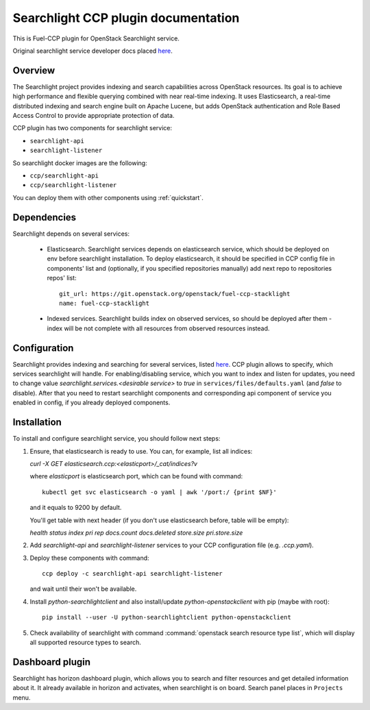 .. _searchlight:

====================================
Searchlight CCP plugin documentation
====================================

This is Fuel-CCP plugin for OpenStack Searchlight service.

Original searchlight service developer docs
placed `here <http://docs.openstack.org/developer/searchlight/>`_.

Overview
~~~~~~~~

The Searchlight project provides indexing and search capabilities across
OpenStack resources. Its goal is to achieve high performance and flexible
querying combined with near real-time indexing. It uses Elasticsearch, a
real-time distributed indexing and search engine built on Apache Lucene, but
adds OpenStack authentication and Role Based Access Control to provide
appropriate protection of data.

CCP plugin has two components for searchlight service:

* ``searchlight-api``
* ``searchlight-listener``

So searchlight docker images are the following:

* ``ccp/searchlight-api``
* ``ccp/searchlight-listener``

You can deploy them with other components using :ref:`quickstart`.

Dependencies
~~~~~~~~~~~~

Searchlight depends on several services:

 * Elasticsearch. Searchlight services depends on elasticsearch service, which
   should be deployed on env before searchlight installation. To deploy
   elasticsearch, it should be specified in CCP config file in components' list
   and (optionally, if you specified repositories manually) add next repo to
   repositories repos' list:

   ::

     git_url: https://git.openstack.org/openstack/fuel-ccp-stacklight
     name: fuel-ccp-stacklight

 * Indexed services. Searchlight builds index on observed services, so should
   be deployed after them - index will be not complete with all resources from
   observed resources instead.

Configuration
~~~~~~~~~~~~~

Searchlight provides indexing and searching for several services, listed
`here <http://docs.openstack.org/developer/searchlight/#search-plugins>`_.
CCP plugin allows to specify, which services searchlight will handle. For
enabling/disabling service, which you want to index and listen for updates,
you need to change value `searchlight.services.<desirable service>` to
`true` in ``services/files/defaults.yaml`` (and `false` to disable). After that
you need to restart searchlight components and corresponding api component of
service you enabled in config, if you already deployed components.

Installation
~~~~~~~~~~~~

To install and configure searchlight service, you should follow next steps:

#. Ensure, that elasticsearch is ready to use. You can, for example,
   list all indices:

   `curl -X GET elasticsearch.ccp:<elasticport>/_cat/indices?v`

   where `elasticport` is elasticsearch port, which can be found with command:

   ::

     kubectl get svc elasticsearch -o yaml | awk '/port:/ {print $NF}'

   and it equals to 9200 by default.

   You'll get table with next header (if you don't use elasticsearch before,
   table will be empty):

   `health status index pri rep docs.count docs.deleted store.size pri.store.size`

#. Add *searchlight-api* and *searchlight-listener* services to your CCP
   configuration file (e.g. `.ccp.yaml`).

#. Deploy these components with command:

   ::

      ccp deploy -c searchlight-api searchlight-listener

   and wait until their won't be available.

#. Install `python-searchlightclient` and also install/update
   `python-openstackclient` with pip (maybe with root):

   ::

      pip install --user -U python-searchlightclient python-openstackclient

#. Check availability of searchlight with command
   :command:`openstack search resource type list`, which will display all
   supported resource types to search.

Dashboard plugin
~~~~~~~~~~~~~~~~

Searchlight has horizon dashboard plugin, which allows you to search and filter
resources and get detailed information about it. It already available in
horizon and activates, when searchlight is on board. Search panel places in
``Projects`` menu.
